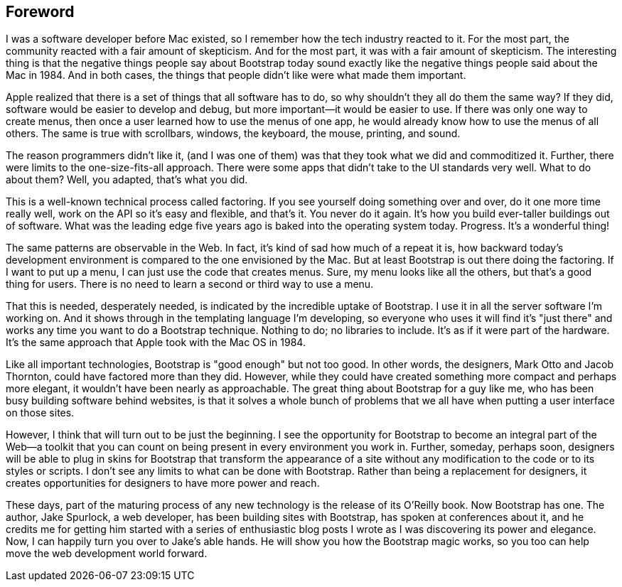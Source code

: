 [au="Dave Winer", auaffil="editor, <emphasis>Scripting News</emphasis>, January 2013, New York"]
[preface]

Foreword
--------

I was a software developer before Mac existed, so I remember how the tech industry reacted to it. For the most part, the community reacted with a fair amount of skepticism. And for the most part, it was with a fair amount of skepticism. The interesting thing is that the negative things people say about Bootstrap today sound exactly like the negative things people said about the Mac in 1984. And in both cases, the things that people didn't like were what made them important.

Apple realized that there is a set of things that all software has to do, so why shouldn't they all do them the same way? If they did, software would be easier to develop and debug, but more important—it would be easier to use. If there was only one way to create menus, then once a user learned how to use the menus of one app, he would already know how to use the menus of all others. The same is true with scrollbars, windows, the keyboard, the mouse, printing, and sound.

The reason programmers didn't like it, (and I was one of them) was that they took what we did and commoditized it. Further, there were limits to the one-size-fits-all approach. There were some apps that didn't take to the UI standards very well. What to do about them? Well, you adapted, that's what you did.((("UIs (user interfaces)", "standardizatin of")))

This is a well-known technical process called factoring. If you see yourself doing something over and over, do it one more time really well, work on the API so it's easy and flexible, and that's it. You never do it again. It's how you build ever-taller buildings out of software. What was the leading edge five years ago is baked into the operating system today. Progress. It's a wonderful thing!((("factoring, definition of)))

The same patterns are observable in the Web. In fact, it's kind of sad how much of a repeat it is, how backward today's development environment is compared to the one envisioned by the Mac. But at least Bootstrap is out there doing the factoring. If I want to put up a menu, I can just use the code that creates menus. Sure, my menu looks like all the others, but that's a good thing for users. There is no need to learn a second or third way to use a menu.(((Bootstrap, factoring and)))

That this is needed, desperately needed, is indicated by the incredible uptake of Bootstrap. I use it in all the server software I'm working on. And it shows through in the templating language I'm developing, so everyone who uses it will find it's "just there" and works any time you want to do a Bootstrap technique. Nothing to do; no libraries to include. It's as if it were part of the hardware. It's the same approach that Apple took with the Mac OS in 1984.(((Bootstrap, similarities to Mac OS)))((("Mac OS, similarities to Bootstrap")))

Like all important technologies, Bootstrap is "good enough" but not too good. In other words, the designers, Mark Otto and Jacob Thornton, could have factored more than they did. However, while they could have created something more compact and perhaps more elegant, it wouldn't have been nearly as approachable. The great thing about Bootstrap for a guy like me, who has been busy building software behind websites, is that it solves a whole bunch of problems that we all have when putting a user interface on those sites.((("Otto, Mark")))((("Thornton, Jacob")))

However, I think that will turn out to be just the beginning. I see the opportunity for Bootstrap to become an integral part of the Web—a toolkit that you can count on being present in every environment you work in. Further, someday, perhaps soon, designers will be able to plug in skins for Bootstrap that transform the appearance of a site without any modification to the code or to its styles or scripts. I don't see any limits to what can be done with Bootstrap. Rather than being a replacement for designers, it creates opportunities for designers to have more power and reach.

These days, part of the maturing process of any new technology is the release of its O'Reilly book. Now Bootstrap has one. The author, Jake Spurlock, a web developer, has been building sites with Bootstrap, has spoken at conferences about it, and he credits me for getting him started with a series of enthusiastic blog posts I wrote as I was discovering its power and elegance. Now, I can happily turn you over to Jake's able hands. He will show you how the Bootstrap magic works, so you too can help move the web development world forward.

